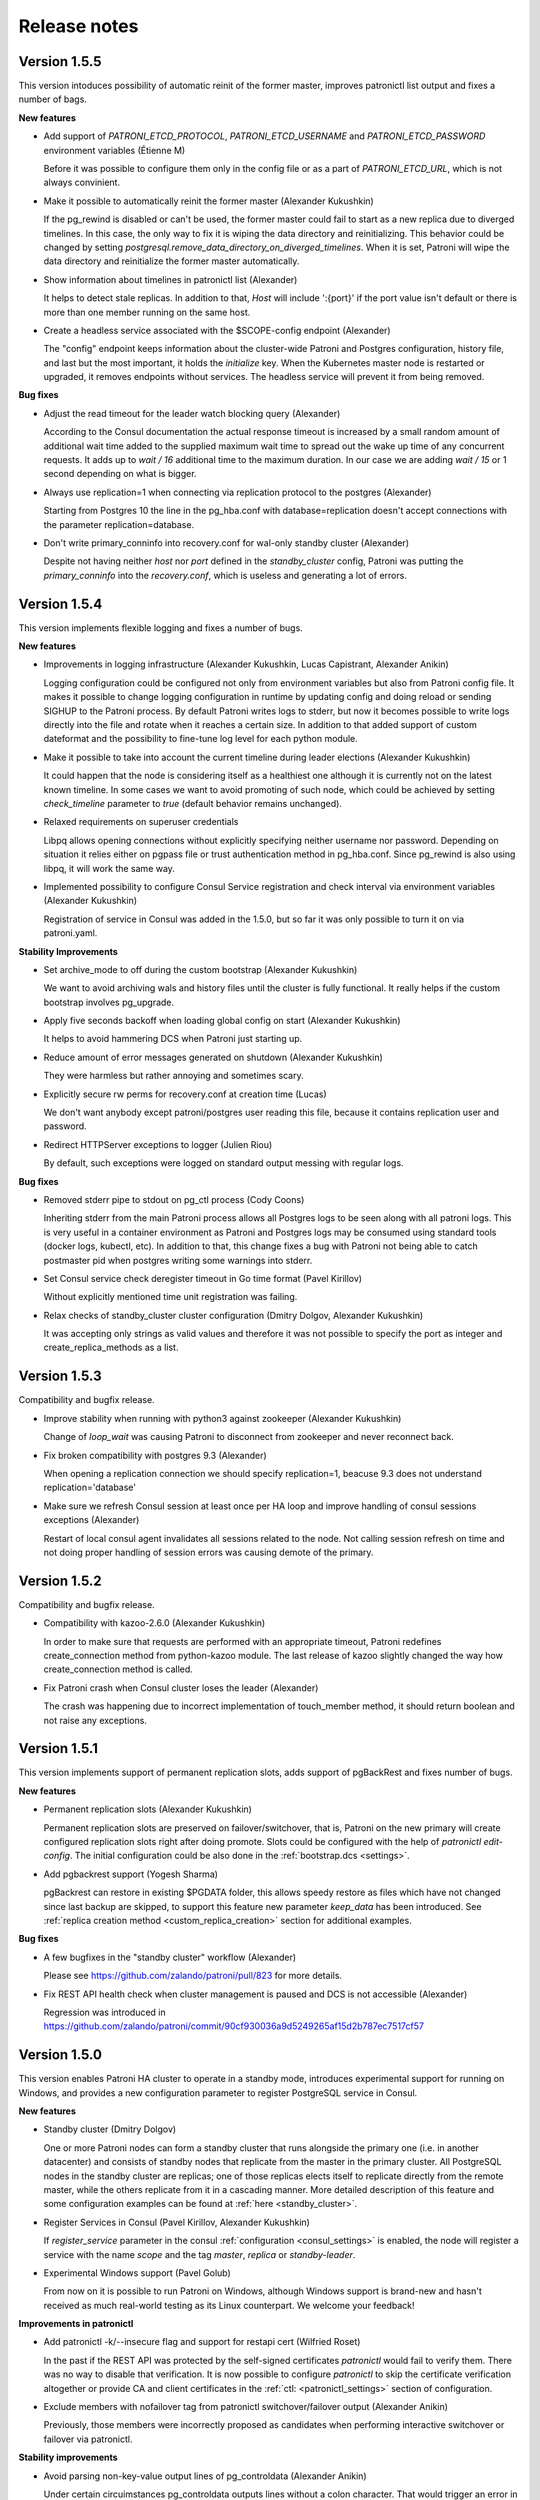 .. _releases:

Release notes
=============

Version 1.5.5
-------------

This version intoduces possibility of automatic reinit of the former master, improves patronictl list output and fixes a number of bags.

**New features**

- Add support of `PATRONI_ETCD_PROTOCOL`, `PATRONI_ETCD_USERNAME` and `PATRONI_ETCD_PASSWORD` environment variables (Étienne M)

  Before it was possible to configure them only in the config file or as a part of `PATRONI_ETCD_URL`, which is not always convinient.

- Make it possible to automatically reinit the former master (Alexander Kukushkin)

  If the pg_rewind is disabled or can't be used, the former master could fail to start as a new replica due to diverged timelines. In this case, the only way to fix it is wiping the data directory and reinitializing. This behavior could be changed by setting `postgresql.remove_data_directory_on_diverged_timelines`. When it is set, Patroni will wipe the data directory and reinitialize the former master automatically.

- Show information about timelines in patronictl list (Alexander)

  It helps to detect stale replicas. In addition to that, `Host` will include ':{port}' if the port value isn't default or there is more than one member running on the same host.

- Create a headless service associated with the $SCOPE-config endpoint (Alexander)

  The "config" endpoint keeps information about the cluster-wide Patroni and Postgres configuration, history file, and last but the most important, it holds the `initialize` key. When the Kubernetes master node is restarted or upgraded, it removes endpoints without services. The headless service will prevent it from being removed.

**Bug fixes**

- Adjust the read timeout for the leader watch blocking query (Alexander)

  According to the Consul documentation the actual response timeout is increased by a small random amount of additional wait time added to the supplied maximum wait time to spread out the wake up time of any concurrent requests. It adds up to `wait / 16` additional time to the maximum duration. In our case we are adding `wait / 15` or 1 second depending on what is bigger.

- Always use replication=1 when connecting via replication protocol to the postgres (Alexander)

  Starting from Postgres 10 the line in the pg_hba.conf with database=replication doesn't accept connections with the parameter replication=database.

- Don't write primary_conninfo into recovery.conf for wal-only standby cluster (Alexander)

  Despite not having neither `host` nor `port` defined in the `standby_cluster` config, Patroni was putting the `primary_conninfo` into the `recovery.conf`, which is useless and generating a lot of errors.


Version 1.5.4
-------------

This version implements flexible logging and fixes a number of bugs.

**New features**

- Improvements in logging infrastructure (Alexander Kukushkin, Lucas Capistrant, Alexander Anikin)

  Logging configuration could be configured not only from environment variables but also from Patroni config file. It makes it possible to change logging configuration in runtime by updating config and doing reload or sending SIGHUP to the Patroni process. By default Patroni writes logs to stderr, but now it becomes possible to write logs directly into the file and rotate when it reaches a certain size. In addition to that added support of custom dateformat and the possibility to fine-tune log level for each python module.

- Make it possible to take into account the current timeline during leader elections (Alexander Kukushkin)

  It could happen that the node is considering itself as a healthiest one although it is currently not on the latest known timeline. In some cases we want to avoid promoting of such node, which could be achieved by setting `check_timeline` parameter to `true` (default behavior remains unchanged).

- Relaxed requirements on superuser credentials

  Libpq allows opening connections without explicitly specifying neither username nor password. Depending on situation it relies either on pgpass file or trust authentication method in pg_hba.conf. Since pg_rewind is also using libpq, it will work the same way.

- Implemented possibility to configure Consul Service registration and check interval via environment variables (Alexander Kukushkin)

  Registration of service in Consul was added in the 1.5.0, but so far it was only possible to turn it on via patroni.yaml.

**Stability Improvements**

- Set archive_mode to off during the custom bootstrap (Alexander Kukushkin)

  We want to avoid archiving wals and history files until the cluster is fully functional.  It really helps if the custom bootstrap involves pg_upgrade.

- Apply five seconds backoff when loading global config on start (Alexander Kukushkin)

  It helps to avoid hammering DCS when Patroni just starting up.

- Reduce amount of error messages generated on shutdown (Alexander Kukushkin)

  They were harmless but rather annoying and sometimes scary.

- Explicitly secure rw perms for recovery.conf at creation time (Lucas)

  We don't want anybody except patroni/postgres user reading this file, because it contains replication user and password.

- Redirect HTTPServer exceptions to logger (Julien Riou)

  By default, such exceptions were logged on standard output messing with regular logs.

**Bug fixes**

- Removed stderr pipe to stdout on pg_ctl process (Cody Coons)

  Inheriting stderr from the main Patroni process allows all Postgres logs to be seen along with all patroni logs. This is very useful in a container environment as Patroni and Postgres logs may be consumed using standard tools (docker logs, kubectl, etc). In addition to that, this change fixes a bug with Patroni not being able to catch postmaster pid when postgres writing some warnings into stderr.

- Set Consul service check deregister timeout in Go time format (Pavel Kirillov)

  Without explicitly mentioned time unit registration was failing.

- Relax checks of standby_cluster cluster configuration (Dmitry Dolgov, Alexander Kukushkin)

  It was accepting only strings as valid values and therefore it was not possible to specify the port as integer and create_replica_methods as a list.

Version 1.5.3
-------------

Compatibility and bugfix release.

- Improve stability when running with python3 against zookeeper (Alexander Kukushkin)

  Change of `loop_wait` was causing Patroni to disconnect from zookeeper and never reconnect back.

- Fix broken compatibility with postgres 9.3 (Alexander)

  When opening a replication connection we should specify replication=1, beacuse 9.3 does not understand replication='database'

- Make sure we refresh Consul session at least once per HA loop and improve handling of consul sessions exceptions (Alexander)

  Restart of local consul agent invalidates all sessions related to the node. Not calling session refresh on time and not doing proper handling of session errors was causing demote of the primary.

Version 1.5.2
-------------

Compatibility and bugfix release.

- Compatibility with kazoo-2.6.0 (Alexander Kukushkin)

  In order to make sure that requests are performed with an appropriate timeout, Patroni redefines create_connection method from python-kazoo module. The last release of kazoo slightly changed the way how create_connection method is called.

- Fix Patroni crash when Consul cluster loses the leader (Alexander)

  The crash was happening due to incorrect implementation of touch_member method, it should return boolean and not raise any exceptions.

Version 1.5.1
-------------

This version implements support of permanent replication slots, adds support of pgBackRest and fixes number of bugs.

**New features**

- Permanent replication slots (Alexander Kukushkin)

  Permanent replication slots are preserved on failover/switchover, that is, Patroni on the new primary will create configured replication slots right after doing promote. Slots could be configured with the help of `patronictl edit-config`. The initial configuration could be also done in the :ref:`bootstrap.dcs <settings>`.

- Add pgbackrest support (Yogesh Sharma)

  pgBackrest can restore in existing $PGDATA folder, this allows speedy restore as files which have not changed since last backup are skipped, to support this feature new parameter `keep_data` has been introduced. See :ref:`replica creation method <custom_replica_creation>` section for additional examples.

**Bug fixes**

- A few bugfixes in the "standby cluster" workflow (Alexander)

  Please see https://github.com/zalando/patroni/pull/823 for more details.

- Fix REST API health check when cluster management is paused and DCS is not accessible (Alexander)

  Regression was introduced in https://github.com/zalando/patroni/commit/90cf930036a9d5249265af15d2b787ec7517cf57

Version 1.5.0
-------------

This version enables Patroni HA cluster to operate in a standby mode, introduces experimental support for running on Windows, and provides a new configuration parameter to register PostgreSQL service in Consul.

**New features**

- Standby cluster (Dmitry Dolgov)

  One or more Patroni nodes can form a standby cluster that runs alongside the primary one (i.e. in another datacenter) and consists of standby nodes that replicate from the master in the primary cluster. All PostgreSQL nodes in the standby cluster are replicas; one of those replicas elects itself to replicate directly from the remote master, while the others replicate from it in a cascading manner. More detailed description of this feature and some configuration examples can be found at :ref:`here <standby_cluster>`.

- Register Services in Consul (Pavel Kirillov, Alexander Kukushkin)

  If `register_service` parameter in the consul :ref:`configuration <consul_settings>` is enabled, the node will register a service with the name `scope` and the tag `master`, `replica` or `standby-leader`.

- Experimental Windows support (Pavel Golub)

  From now on it is possible to run Patroni on Windows, although Windows support is brand-new and hasn't received as much real-world testing as its Linux counterpart. We welcome your feedback!

**Improvements in patronictl**

- Add patronictl -k/--insecure flag and support for restapi cert (Wilfried Roset)

  In the past if the REST API was protected by the self-signed certificates `patronictl` would fail to verify them. There was no way to  disable that verification. It is now possible to configure `patronictl` to skip the certificate verification altogether or provide CA and client certificates in the :ref:`ctl: <patronictl_settings>` section of configuration.

- Exclude members with nofailover tag from patronictl switchover/failover output (Alexander Anikin)

  Previously, those members were incorrectly proposed as candidates when performing interactive switchover or failover via patronictl.

**Stability improvements**

- Avoid parsing non-key-value output lines of pg_controldata (Alexander Anikin)

  Under certain circuimstances pg_controldata outputs lines without a colon character. That would trigger an error in Patroni code that parsed pg_controldata output, hiding the actual problem; often such lines are emitted in a warning shown by pg_controldata before the regular output, i.e. when the binary major version does not match the one of the PostgreSQL data directory.

- Add member name to the error message during the leader election (Jan Mussler)

  During the leader election, Patroni connects to all known members of the cluster and requests their status. Such status is written to the Patroni log and includes the name of the member. Previously, if the member was not accessible, the error message did not indicate its name, containing only the URL.

- Immediately reserve the WAL position upon creation of the replication slot (Alexander Kukushkin)

  Starting from 9.6, `pg_create_physical_replication_slot` function provides an additional boolean parameter `immediately_reserve`. When it is set to `false`, which is also the default, the slot doesn't reserve the WAL position until it receives the first client connection, potentially losing some segments required by the client in a time window between the slot creation and the intiial client connection.

- Fix bug in strict synchronous replication (Alexander Kukushkin)

  When running with `synchronous_mode_strict: true`, in some cases Patroni puts `*` into the `synchronous_standby_names`, changing the sync state for most of the replication connections to `potential`. Previously, Patroni couldn't pick a synchronous candidate under such curcuimstances, as it only considered those with the state `async`.


Version 1.4.6
-------------

**Bug fixes and stability improvements**

This release fixes a critical issue with Patroni API /master endpoint returning 200 for the non-master node. This is a
reporting issue, no actual split-brain, but under certain circumstances clients might be directed to the read-only node.

- Reset is_leader status on demote (Alexander Kukushkin, Oleksii Kliukin)

  Make sure demoted cluster member stops responding with code 200 on the /master API call.

- Add new "cluster_unlocked" field to the API output (Dmitry Dolgov)

  This field indicates whether the cluster has the master running. It can be used when it is not possible to query any
  other node but one of the replicas.

Version 1.4.5
-------------

**New features**

- Improve logging when applying new postgres configuration (Don Seiler)

  Patroni logs changed parameter names and values.

- Python 3.7 compatibility (Christoph Berg)

  async is a reserved keyword in python3.7

- Set state to "stopped" in the DCS when a member is shut down (Tony Sorrentino)

  This shows the member state as "stopped" in "patronictl list" command.

- Improve the message logged when stale postmaster.pid matches a running process (Ants Aasma)

  The previous one was beyond confusing.

- Implement patronictl reload functionality (Don Seiler)

  Before that it was only possible to reload configuration by either calling REST API or by sending SIGHUP signal to the Patroni process.

- Take and apply some parameters from controldata when starting as a replica (Alexander Kukushkin)

  The value of `max_connections` and some other parameters set in the global configuration may be lower than the one actually used by the primary; when this happens, the replica cannot start and should be fixed manually. Patroni takes care of that now by reading and applying the value from  `pg_controldata`, starting postgres and setting `pending_restart` flag.

- If set, use LD_LIBRARY_PATH when starting postgres (Chris Fraser)

  When starting up Postgres, Patroni was passing along PATH, LC_ALL and LANG env vars if they are set. Now it is doing the same with LD_LIBRARY_PATH. It should help if somebody installed PostgreSQL to non-standard place.

- Rename create_replica_method to create_replica_methods (Dmitry Dolgov)

  To make it clear that it's actually an array. The old name is still supported for backward compatibility.

**Bug fixes and stability improvements**

- Fix condition for the replica start due to pg_rewind in paused state (Oleksii  Kliukin)

  Avoid starting the replica that had already executed pg_rewind before.

- Respond 200 to the master health-check only if update_lock has been successful (Alexander)

  Prevent Patroni from reporting itself a master on the former (demoted) master if DCS is partitioned.

- Fix compatibility with the new consul module (Alexander)

  Starting from v1.1.0 python-consul changed internal API and started using `list` instead of `dict` to pass query parameters.

- Catch exceptions from Patroni REST API thread during shutdown (Alexander)

  Those uncaught exceptions kept PostgreSQL running at shutdown.

- Do crash recovery only when Postgres runs as the master (Alexander)

  Require `pg_controldata` to report  'in production' or 'shutting down' or 'in crash recovery'. In all other cases no crash recovery is necessary.

- Improve handling of configuration errors (Henning Jacobs, Alexander)

  It is possible to change a lot of parameters in runtime (including `restapi.listen`) by updating Patroni config file and sending SIGHUP to Patroni process. This fix eliminates obscure exceptions from the 'restapi' thread when some of the parameters receive invalid values.


Version 1.4.4
-------------

**Stability improvements**

- Fix race condition in poll_failover_result (Alexander Kukushkin)

  It didn't affect directly neither failover nor switchover, but in some rare cases it was reporting success too early, when the former leader released the lock, producing a 'Failed over to "None"' instead of 'Failed over to "desired-node"' message.

- Treat Postgres parameter names as case insensitive (Alexander)

  Most of the Postgres parameters have snake_case names, but there are three exceptions from this rule: DateStyle, IntervalStyle and TimeZone. Postgres accepts those parameters when written in a different case (e.g. timezone = 'some/tzn'); however, Patroni was unable to find case-insensitive matches of those parameter names in pg_settings and ignored such parameters as a result.

- Abort start if attaching to running postgres and cluster not initialized (Alexander)

  Patroni can attach itself to an already running Postgres instance. It is imperative to start running Patroni on the master node before getting to the replicas.

- Fix behavior of patronictl scaffold (Alexander)

  Pass dict object to touch_member instead of json encoded string, DCS implementation will take care of encoding it.

- Don't demote master if failed to update leader key in pause (Alexander)

  During maintenance a DCS may start failing write requests while continuing to responds to read ones. In that case, Patroni used to put the Postgres master node to a read-only mode after failing to update the leader lock in DCS.

- Sync replication slots when Patroni notices a new postmaster process (Alexander)

  If Postgres has been restarted, Patroni has to make sure that list of replication slots matches its expectations.

- Verify sysid and sync replication slots after coming out of pause (Alexander)

  During the `maintenance` mode it may happen that data directory was completely rewritten and therefore we have to make sure that `Database system identifier` still belongs to our cluster and replication slots are in sync with Patroni expectations.

- Fix a possible failure to start not running Postgres on a data directory with postmaster lock file present (Alexander)

  Detect reuse of PID from the postmaster lock file. More likely to hit such problem if you run Patroni and Postgres in the docker container.

- Improve protection of DCS being accidentally wiped (Alexander)

  Patroni has a lot of logic in place to prevent failover in such case; it can also restore all keys back; however, until this change an accidental removal of /config key was switching off pause mode for 1 cycle of HA loop.

- Do not exit when encountering invalid system ID (Oleksii Kliukin)

  Do not exit when the cluster system ID is empty or the one that doesn't pass the validation check. In that case, the cluster most likely needs a reinit; mention it in the result message. Avoid terminating Patroni, as otherwise reinit cannot happen.

**Compatibility with Kubernetes 1.10+**

- Added check for empty subsets (Cody Coons)

  Kubernetes 1.10.0+ started returning `Endpoints.subsets` set to `None` instead of `[]`.

**Bootstrap improvements**

- Make deleting recovery.conf optional (Brad Nicholson)

  If `bootstrap.<custom_bootstrap_method_name>.keep_existing_recovery_conf` is defined and set to ``True``, Patroni will not remove the existing ``recovery.conf`` file. This is useful when bootstrapping from a backup with tools like pgBackRest that generate the appropriate `recovery.conf` for you.

- Allow options to the basebackup built-in method (Oleksii)

  It is now possible to supply options to the built-in basebackup method by defining the `basebackup` section in the configuration, similar to how those are defined for custom replica creation methods. The difference is in the format accepted by the `basebackup` section: since pg_basebackup accepts both `--key=value` and `--key` options, the contents of the section could be either a dictionary of key-value pairs, or a list of either one-element dictionaries or just keys (for the options that don't accept values). See :ref:`replica creation method <custom_replica_creation>` section for additional examples.


Version 1.4.3
-------------

**Improvements in logging**

- Make log level configurable from environment variables (Andy Newton, Keyvan Hedayati)

  `PATRONI_LOGLEVEL` - sets the general logging level
  `PATRONI_REQUESTS_LOGLEVEL` - sets the logging level for all HTTP requests e.g. Kubernetes API calls
  See `the docs for Python logging <https://docs.python.org/3.6/library/logging.html#levels>` to get the names of possible log levels

**Stability improvements and bug fixes**

- Don't rediscover etcd cluster topology when watch timed out (Alexander Kukushkin)

  If we have only one host in etcd configuration and exactly this host is not accessible, Patroni was starting discovery of cluster topology and never succeeding. Instead it should just switch to the next available node.

- Write content of bootstrap.pg_hba into a pg_hba.conf after custom bootstrap (Alexander)

  Now it behaves similarly to the usual bootstrap with `initdb`

- Single user mode was waiting for user input and never finish (Alexander)

  Regression was introduced in https://github.com/zalando/patroni/pull/576


Version 1.4.2
-------------

**Improvements in patronictl**

- Rename scheduled failover to scheduled switchover (Alexander Kukushkin)

  Failover and switchover functions were separated in version 1.4, but `patronictl list` was still reporting `Scheduled failover` instead of `Scheduled switchover`.

- Show information about pending restarts (Alexander)

  In order to apply some configuration changes sometimes it is necessary to restart postgres. Patroni was already giving a hint about that in the REST API and when writing node status into DCS, but there were no easy way to display it.

- Make show-config to work with cluster_name from config file (Alexander)

  It works similar to the `patronictl edit-config`

**Stability improvements**

- Avoid calling pg_controldata during bootstrap (Alexander)

  During initdb or custom bootstrap there is a time window when pgdata is not empty but pg_controldata has not been written yet. In such case pg_controldata call was failing with error messages.

- Handle exceptions raised from psutil (Alexander)

  cmdline is read and parsed every time when `cmdline()` method is called. It could happen that the process being examined
  has already disappeared, in that case `NoSuchProcess` is raised.

**Kubernetes support improvements**

- Don't swallow errors from k8s API (Alexander)

  A call to Kubernetes API could fail for a different number of reasons. In some cases such call should be retried, in some other cases we should log the error message and the exception stack trace. The change here will help debug Kubernetes permission issues.

- Update Kubernetes example Dockerfile to install Patroni from the master branch (Maciej Szulik)

  Before that it was using `feature/k8s`, which became outdated.

- Add proper RBAC to run patroni on k8s (Maciej)

  Add the Service account that is assigned to the pods of the cluster, the role that holds only the necessary permissions, and the rolebinding that connects the Service account and the Role.


Version 1.4.1
-------------

**Fixes in patronictl**

- Don't show current leader in suggested list of members to failover to. (Alexander Kukushkin)

  patronictl failover could still work when there is leader in the cluster and it should be excluded from the list of member where it is possible to failover to.

- Make patronictl switchover compatible with the old Patroni api (Alexander)

  In case if POST /switchover REST API call has failed with status code 501 it will do it once again, but to /failover endpoint.


Version 1.4
-----------

This version adds support for using Kubernetes as a DCS, allowing to run Patroni as a cloud-native agent in Kubernetes without any additional deployments of Etcd, Zookeeper or Consul.

**Upgrade notice**

Installing Patroni via pip will no longer bring in dependencies for (such as libraries for Etcd, Zookeper, Consul or Kubernetes, or support for AWS). In order to enable them one need to list them in pip install command explicitely, for instance `pip install patroni[etcd,kubernetes]`.

**Kubernetes support**

Implement Kubernetes-based DCS. The endpoints meta-data is used in order to store the configuration and the leader key. The meta-data field inside the pods definition is used to store the member-related data.
In addition to using Endpoints, Patroni supports ConfigMaps. You can find more information about this feature in the :ref:`Kubernetes chapter of the documentation <kubernetes>`

**Stability improvements**

- Factor out postmaster process into a separate object (Ants Aasma)

  This object identifies a running postmaster process via pid and start time and simplifies detection (and resolution) of situations when the postmaster was restarted behind our back or when postgres directory disappeared from the file system.

- Minimize the amount of SELECT's issued by Patroni on every loop of HA cylce (Alexander Kukushkin)

  On every iteration of HA loop Patroni needs to know recovery status and absolute wal position. From now on Patroni will run only single SELECT to get this information instead of two on the replica and three on the master.

- Remove leader key on shutdown only when we have the lock (Ants)

  Unconditional removal was generating unnecessary and missleading exceptions.

**Improvements in patronictl**

- Add version command to patronictl (Ants)

  It will show the version of installed Patroni and versions of running Patroni instances (if the cluster name is specified).

- Make optional specifying cluster_name argument for some of patronictl commands (Alexander, Ants)

  It will work if patronictl is using usual Patroni configuration file with the ``scope`` defined.

- Show information about scheduled switchover and maintenance mode (Alexander)

  Before that it was possible to get this information only from Patroni logs or directly from DCS.

- Improve ``patronictl reinit`` (Alexander)

  Sometimes ``patronictl reinit`` refused to proceed when Patroni was busy with other actions, namely trying to start postgres. `patronictl` didn't provide any commands to cancel such long running actions and the only (dangerous) workarond was removing a data directory manually. The new implementation of `reinit` forcefully cancells other long-running actions before proceeding with reinit.

- Implement ``--wait`` flag in ``patronictl pause`` and ``patronictl resume`` (Alexander)

  It will make ``patronictl`` wait until the requested action is acknowledged by all nodes in the cluster.
  Such behaviour is achieved by exposing the ``pause`` flag for every node in DCS and via the REST API.

- Rename ``patronictl failover`` into ``patronictl switchover`` (Alexander)

  The previous ``failover`` was actually only capable of doing a switchover; it refused to proceed in a cluster without the leader.

- Alter the behavior of ``patronictl failover`` (Alexander)

  It will work even if there is no leader, but in that case you will have to explicitely specify a node which should become the new leader.

**Expose information about timeline and history**

- Expose current timeline in DCS and via API (Alexander)

  Store information about the current timeline for each member of the cluster. This information is accessible via the API and is stored in the DCS

- Store promotion history in the /history key in DCS (Alexander)

  In addition, store the timeline history enriched with the timestamp of the corresponding promotion in the /history key in DCS and update it with each promote.

**Add endpoints for getting synchronous and asynchronous replicas**

- Add new /sync and /async endpoints (Alexander, Oleksii Kliukin)

 Those endpoints (also accessible as /synchronous and /asynchronous) return 200 only for synchronous and asynchornous replicas correspondingly (exclusing those marked as `noloadbalance`).

**Allow multiple hosts for Etcd**

- Add a new `hosts` parameter to Etcd configuration (Alexander)

  This parameter should contain the initial list of hosts that will be used to discover and populate the list of the running etcd cluster members. If for some reason during work this list of discovered hosts is exhausted (no available hosts from that list), Patroni will return to the initial list from the `hosts` parameter.


Version 1.3.6
-------------

**Stability improvements**

- Verify process start time when checking if postgres is running. (Ants Aasma)

  After a crash that doesn't clean up postmaster.pid there could be a new process with the same pid, resulting in a false positive for is_running(), which will lead to all kinds of bad behavior.

- Shutdown postgresql before bootstrap when we lost data directory (ainlolcat)

  When data directory on the master is forcefully removed, postgres process can still stay alive for some time and prevent the replica created in place of that former master from starting or replicating.
  The fix makes Patroni cache the postmaster pid and its start time and let it terminate the old postmaster in case it is still running after the corresponding data directory has been removed.

- Perform crash recovery in a single user mode if postgres master dies (Alexander Kukushkin)

  It is unsafe to start immediately as a standby and not possible to run ``pg_rewind`` if postgres hasn't been shut down cleanly.
  The single user crash recovery only kicks in if ``pg_rewind`` is enabled or there is no master at the moment.

**Consul improvements**

- Make it possible to provide datacenter configuration for Consul (Vilius Okockis, Alexander)

  Before that Patroni was always communicating with datacenter of the host it runs on.

- Always send a token in X-Consul-Token http header (Alexander)

  If ``consul.token`` is defined in Patroni configuration, we will always send it in the 'X-Consul-Token' http header.
  python-consul module tries to be "consistent" with Consul REST API, which doesn't accept token as a query parameter for `session API <https://www.consul.io/api/session.html>`__, but it still works with 'X-Consul-Token' header.

- Adjust session TTL if supplied value is smaller than the minimum possible (Stas Fomin, Alexander)

  It could happen that the TTL provided in the Patroni configuration is smaller than the minimum one supported by Consul. In that case, Consul agent fails to create a new session.
  Without a session Patroni cannot create member and leader keys in the Consul KV store, resulting in an unhealthy cluster.

**Other improvements**

- Define custom log format via environment variable ``PATRONI_LOGFORMAT`` (Stas)

  Allow disabling timestamps and other similar fields in Patroni logs if they are already added by the system logger (usually when Patroni runs as a service).

Version 1.3.5
-------------

**Bugfix**

- Set role to 'uninitialized' if data directory was removed (Alexander Kukushkin)

  If the node was running as a master it was preventing from failover.

**Stability improvement**

- Try to run postmaster in a single-user mode if we tried and failed to start postgres (Alexander)

  Usually such problem happens when node running as a master was terminated and timelines were diverged.
  If ``recovery.conf`` has ``restore_command`` defined, there are really high chances that postgres will abort startup and leave controldata unchanged.
  It makes impossible to use ``pg_rewind``, which requires a clean shutdown.

**Consul improvements**

- Make it possible to specify health checks when creating session (Alexander)

  If not specified, Consul will use "serfHealth". From one side it allows fast detection of isolated master, but from another side it makes it impossible for Patroni to tolerate short network lags.

**Bugfix**

- Fix watchdog on Python 3 (Ants Aasma)

  A misunderstanding of the ioctl() call interface. If mutable=False then fcntl.ioctl() actually returns the arg buffer back.
  This accidentally worked on Python2 because int and str comparison did not return an error.
  Error reporting is actually done by raising IOError on Python2 and OSError on Python3.

Version 1.3.4
-------------

**Different Consul improvements**

- Pass the consul token as a header (Andrew Colin Kissa)

  Headers are now the prefered way to pass the token to the consul `API <https://www.consul.io/api/index.html#authentication>`__.


- Advanced configuration for Consul (Alexander Kukushkin)

  possibility to specify ``scheme``, ``token``, client and ca certificates :ref:`details <consul_settings>`.

- compatibility with python-consul-0.7.1 and above (Alexander)

  new python-consul module has changed signature of some methods

- "Could not take out TTL lock" message was never logged (Alexander)

  Not a critical bug, but lack of proper logging complicates investigation in case of problems.


**Quote synchronous_standby_names using quote_ident**

- When writing ``synchronous_standby_names`` into the ``postgresql.conf`` its value must be quoted (Alexander)

  If it is not quoted properly, PostgreSQL will effectively disable synchronous replication and continue to work.


**Different bugfixes around pause state, mostly related to watchdog** (Alexander)

- Do not send keepalives if watchdog is not active
- Avoid activating watchdog in a pause mode
- Set correct postgres state in pause mode
- Do not try to run queries from API if postgres is stopped


Version 1.3.3
-------------

**Bugfixes**

- synchronous replication was disabled shortly after promotion even when synchronous_mode_strict was turned on (Alexander Kukushkin)
- create empty ``pg_ident.conf`` file if it is missing after restoring from the backup (Alexander)
- open access in ``pg_hba.conf`` to all databases, not only postgres (Franco Bellagamba)


Version 1.3.2
-------------

**Bugfix**

- patronictl edit-config didn't work with ZooKeeper (Alexander Kukushkin)


Version 1.3.1
-------------

**Bugfix**

- failover via API was broken due to change in ``_MemberStatus`` (Alexander Kukushkin)


Version 1.3
-----------

Version 1.3 adds custom bootstrap possibility, significantly improves support for pg_rewind, enhances the
synchronous mode support, adds configuration editing to patronictl and implements watchdog support on Linux.
In addition, this is the first version to work correctly with PostgreSQL 10.

**Upgrade notice**

There are no known compatibility issues with the new version of Patroni. Configuration from version 1.2 should work
without any changes. It is possible to upgrade by installing new packages and either  restarting Patroni (will cause
PostgreSQL restart), or by putting Patroni into a :ref:`pause mode <pause>` first and then restarting Patroni on all
nodes in the cluster (Patroni in a pause mode will not attempt to stop/start PostgreSQL), resuming from the pause mode
at the end.

**Custom bootstrap**

- Make the process of bootstrapping the cluster configurable (Alexander Kukushkin)

  Allow custom bootstrap scripts instead of ``initdb`` when initializing the very first node in the cluster.
  The bootstrap command receives the name of the cluster and the path to the data directory. The resulting cluster can
  be configured to perform recovery, making it possible to bootstrap from a backup and do point in time recovery. Refer
  to the :ref:`documentaton page <custom_bootstrap>` for more detailed description of this feature.

**Smarter pg_rewind support**

-  Decide on whether to run pg_rewind by looking at the timeline differences from the current master (Alexander)

   Previously, Patroni had a fixed set of conditions to trigger pg_rewind, namely when starting a former master, when
   doing a switchover to the designated node for every other node in the cluster or when there is a replica with the
   nofailover tag. All those cases have in common a chance that some replica may be ahead of the new master. In some cases,
   pg_rewind did nothing, in some other ones it was not running when necessary. Instead of relying on this limited list
   of rules make Patroni compare the master and the replica WAL positions (using the streaming replication protocol)
   in order to reliably decide if rewind is necessary for the replica.

**Synchronous replication mode strict**

-  Enhance synchronous replication support by adding the strict mode (James Sewell, Alexander)

   Normally, when ``synchronous_mode`` is enabled and there are no replicas attached to the master, Patroni will disable
   synchronous replication in order to keep the master available for writes. The ``synchronous_mode_strict`` option
   changes that, when it is set Patroni will not disable the synchronous replication in a lack of replicas, effectively
   blocking all clients writing data to the master. In addition to the synchronous mode guarantee of preventing any data
   loss due to automatic failover, the strict mode ensures that each write is either durably stored on two nodes or not
   happening altogether if there is only one node in the cluster.

**Configuration editing with patronictl**

- Add configuration editing to patronictl (Ants Aasma, Alexander)

  Add the ability to patronictl of editing dynamic cluster configuration stored in DCS. Support either specifying the
  parameter/values from the command-line, invoking the $EDITOR, or applying configuration from the yaml file.

**Linux watchdog support**

- Implement watchdog support for Linux (Ants)

  Support Linux software watchdog in order to reboot the node where Patroni is not running or not responding (e.g because
  of the high load) The Linux software watchdog reboots the non-responsive node. It is possible to configure the watchdog
  device to use (`/dev/watchdog` by default) and the mode (on, automatic, off) from the watchdog section of the Patroni
  configuration. You can get more information from the :ref:`watchdog documentation <watchdog>`.

**Add support for PostgreSQL 10**

- Patroni is compatible with all beta versions of PostgreSQL 10 released so far and we expect it to be compatible with
  the PostgreSQL 10 when it will be released.

**PostgreSQL-related minor improvements**

- Define pg_hba.conf via the Patroni configuration file or the dynamic configuration in DCS (Alexander)

  Allow to define the contents of ``pg_hba.conf`` in the ``pg_hba`` sub-section of the ``postgresql`` section of the
  configuration. This simplifies managing ``pg_hba.conf`` on multiple nodes, as one needs to define it only ones in DCS
  instead of logging to every node, changing it manually and reload the configuration.

  When defined, the contents of this section will replace the current ``pg_hba.conf`` completely. Patroni ignores it
  if ``hba_file`` PostgreSQL parameter is set.

- Support connecting via a UNIX socket to the local PostgreSQL cluster (Alexander)

  Add the ``use_unix_socket`` option to the ``postgresql`` section of Patroni configuration. When set to true and the
  PostgreSQL ``unix_socket_directories`` option is not empty, enables Patroni to use the first value from it to connect
  to the local PostgreSQL cluster. If ``unix_socket_directories`` is not defined, Patroni will assume its default value
  and omit the ``host`` parameter in the PostgreSQL connection string altogether.

- Support change of superuser and replication credentials on reload (Alexander)

- Support storing of configuration files outside of PostgreSQL data directory (@jouir)

  Add the new configuration ``postgresql`` configuration directive ``config_dir``.
  It defaults to the data directory and must be writable by Patroni.

**Bug fixes and stability improvements**

- Handle EtcdEventIndexCleared and EtcdWatcherCleared exceptions (Alexander)

  Faster recovery when the watch operation is ended by Etcd by avoiding useless retries.

- Remove error spinning on Etcd failure and reduce log spam (Ants)

  Avoid immediate retrying and emitting stack traces in the log on the second and subsequent Etcd connection failures.

- Export locale variables when forking PostgreSQL processes (Oleksii Kliukin)

  Avoid the `postmaster became multithreaded during startup` fatal error on non-English locales for PostgreSQL built with NLS.

- Extra checks when dropping the replication slot (Alexander)

  In some cases Patroni is prevented from dropping the replication slot by the WAL sender.

- Truncate the replication slot name to 63  (NAMEDATALEN - 1) characters to comply with PostgreSQL naming rules (Nick Scott)

- Fix a race condition resulting in extra connections being opened to the PostgreSQL cluster from Patroni (Alexander)

- Release the leader key when the node restarts with an empty data directory (Alex Kerney)

- Set asynchronous executor busy when running bootstrap without a leader (Alexander)

  Failure to do so could have resulted in errors stating the node belonged to a different cluster, as Patroni proceeded with
  the normal business while being bootstrapped by a bootstrap method that doesn't require a leader to be present in the
  cluster.

- Improve WAL-E replica creation method (Joar Wandborg, Alexander).

  - Use csv.DictReader when parsing WAL-E base backup, accepting ISO dates with space-delimited date and time.
  - Support fetching current WAL position from the replica to estimate the amount of WAL to restore. Previously, the code used to call system information functions that were available only on the master node.


Version 1.2
-----------

This version introduces significant improvements over the handling of synchronous replication, makes the startup process and failover more reliable, adds PostgreSQL 9.6 support and fixes plenty of bugs.
In addition, the documentation, including these release notes, has been moved to https://patroni.readthedocs.io.

**Synchronous replication**

- Add synchronous replication support. (Ants Aasma)

  Adds a new configuration variable ``synchronous_mode``. When enabled, Patroni will manage ``synchronous_standby_names`` to enable synchronous replication whenever there are healthy standbys available. When synchronous mode is enabled, Patroni will automatically fail over only to a standby that was synchronously replicating at the time of the master failure. This effectively means that no user visible transaction gets lost in such a case. See the
  :ref:`feature documentation <synchronous_mode>` for the detailed description and implementation details.

**Reliability improvements**

- Do not try to update the leader position stored in the ``leader optime`` key when PostgreSQL is not 100% healthy. Demote immediately when the update of the leader key failed. (Alexander Kukushkin)

- Exclude unhealthy nodes from the list of targets to clone the new replica from. (Alexander)

- Implement retry and timeout strategy for Consul similar to how it is done for Etcd. (Alexander)

- Make ``--dcs`` and ``--config-file`` apply to all options in ``patronictl``. (Alexander)

- Write all postgres parameters into postgresql.conf. (Alexander)

  It allows starting PostgreSQL configured by Patroni with just ``pg_ctl``.

- Avoid exceptions when there are no users in the config. (Kirill Pushkin)

- Allow pausing an unhealthy cluster. Before this fix, ``patronictl`` would bail out if the node it tries to execute pause on is unhealthy. (Alexander)

- Improve the leader watch functionality. (Alexander)

  Previously the replicas were always watching the leader key (sleeping until the timeout or the leader key changes). With this change, they only watch
  when the replica's PostgreSQL is in the ``running`` state and not when it is stopped/starting or restarting PostgreSQL.

- Avoid running into race conditions when handling SIGCHILD as a PID 1. (Alexander)

  Previously a race condition could occur when running inside the Docker containers, since the same process inside Patroni both spawned new processes
  and handled SIGCHILD from them. This change uses fork/execs for Patroni and leaves the original PID 1 process responsible for handling signals from children.

- Fix WAL-E restore. (Oleksii Kliukin)

  Previously WAL-E restore used the ``no_master`` flag to avoid consulting with the master altogether, making Patroni always choose restoring
  from WAL over the ``pg_basebackup``. This change reverts it to the original meaning of ``no_master``, namely Patroni WAL-E restore may be selected as a replication method if the master is not running.
  The latter is checked by examining the connection string passed to the method. In addition, it makes the retry mechanism more robust and handles other minutia.

- Implement asynchronous DNS resolver cache. (Alexander)

  Avoid failing when DNS is temporary unavailable (for instance, due to an excessive traffic received by the node).

- Implement starting state and master start timeout. (Ants, Alexander)

  Previously ``pg_ctl`` waited for a timeout and then happily trodded on considering PostgreSQL to be running. This caused PostgreSQL to show up in listings as running when it was actually not and caused a race condition that   resulted in either a failover, or a crash recovery, or a crash recovery interrupted by failover and a missed rewind.
  This change adds a ``master_start_timeout`` parameter and introduces a new state for the main HA loop: ``starting``. When ``master_start_timeout`` is 0 we will failover immediately when the master crashes as soon as there is a failover candidate. Otherwise, Patroni will wait after attempting to start PostgreSQL on the master for the duration of the timeout; when it expires, it will failover if possible. Manual failover requests will be honored during the crash of the master even before the timeout expiration.

  Introduce the ``timeout`` parameter to the ``restart`` API endpoint and ``patronictl``. When it is set and restart takes longer than the timeout, PostgreSQL is considered unhealthy and the other nodes becomes eligible to take the leader lock.

- Fix ``pg_rewind`` behavior in a pause mode. (Ants)

  Avoid unnecessary restart in a pause mode when Patroni thinks it needs to rewind but rewind is not possible (i.e. ``pg_rewind`` is not present). Fallback to default ``libpq`` values for the ``superuser`` (default OS user) if ``superuser`` authentication is missing from the ``pg_rewind`` related Patroni configuration section.

- Serialize callback execution. Kill the previous callback of the same type when the new one is about to run. Fix the issue of spawning zombie processes when running callbacks. (Alexander)

- Avoid promoting a former master when the leader key is set in DCS but update to this leader key fails. (Alexander)

  This avoids the issue of a current master continuing to keep its role when it is partitioned together with the minority of nodes in Etcd and other DCSs that allow "inconsistent reads".

**Miscellaneous**

- Add ``post_init`` configuration option on bootstrap. (Alejandro Martínez)

  Patroni will call the script argument of this option right after running ``initdb`` and starting up PostgreSQL for a new cluster. The script receives a connection URL with ``superuser``
  and sets ``PGPASSFILE`` to point to the ``.pgpass`` file containing the password. If the script fails, Patroni initialization fails as well. It is useful for adding
  new users or creating extensions in the new cluster.

- Implement PostgreSQL 9.6 support. (Alexander)

  Use ``wal_level = replica`` as a synonym for ``hot_standby``, avoiding pending_restart flag when it changes from one to another. (Alexander)

**Documentation improvements**

- Add a Patroni main `loop workflow diagram <https://raw.githubusercontent.com/zalando/patroni/master/docs/ha_loop_diagram.png>`__. (Alejandro, Alexander)

- Improve README, adding the Helm chart and links to release notes. (Lauri Apple)

- Move Patroni documentation to ``Read the Docs``. The up-to-date documentation is available at https://patroni.readthedocs.io. (Oleksii)

  Makes the documentation easily viewable from different devices (including smartphones) and searchable.

- Move the package to the semantic versioning. (Oleksii)

  Patroni will follow the major.minor.patch version schema to avoid releasing the new minor version on small but critical bugfixes. We will only publish the release notes for the minor version, which will include all patches.


Version 1.1
-----------

This release improves management of Patroni cluster by bring in pause mode, improves maintenance with scheduled and conditional restarts, makes Patroni interaction with Etcd or Zookeeper more resilient and greatly enhances patronictl.

**Upgrade notice**

When upgrading from releases below 1.0 read about changing of credentials and configuration format at 1.0 release notes.

**Pause mode**

- Introduce pause mode to temporary detach Patroni from managing PostgreSQL instance (Murat Kabilov, Alexander Kukushkin, Oleksii Kliukin).

  Previously, one had to send SIGKILL signal to Patroni to stop it without terminating PostgreSQL. The new pause mode detaches Patroni from PostgreSQL cluster-wide without terminating Patroni. It is similar to the maintenance mode in Pacemaker. Patroni is still responsible for updating member and leader keys in DCS, but it will not start, stop or restart PostgreSQL server in the process. There are a few exceptions, for instance, manual failovers, reinitializes and restarts are still allowed. You can read :ref:`a detailed description of this feature <pause>`.

In addition, patronictl supports new ``pause`` and ``resume`` commands to toggle the pause mode.

**Scheduled and conditional restarts**

- Add conditions to the restart API command (Oleksii)

  This change enhances Patroni restarts by adding a couple of conditions that can be verified in order to do the restart. Among the conditions are restarting when PostgreSQL role is either a master or a replica, checking the PostgreSQL version number or restarting only when restart is necessary in order to apply configuration changes.

- Add scheduled restarts (Oleksii)

  It is now possible to schedule a restart in the future. Only one scheduled restart per node is supported. It is possible to clear the scheduled restart if it is not needed anymore. A combination of scheduled and conditional restarts is supported, making it possible, for instance, to scheduled minor PostgreSQL upgrades in the night, restarting only the instances that are running the outdated minor version without adding postgres-specific logic to administration scripts.

- Add support for conditional and scheduled restarts to patronictl (Murat).

  patronictl restart supports several new options. There is also patronictl flush command to clean the scheduled actions.

**Robust DCS interaction**

- Set Kazoo timeouts depending on the loop_wait (Alexander)

  Originally, ping_timeout and connect_timeout values were calculated from the negotiated session timeout. Patroni loop_wait was not taken into account. As
  a result, a single retry could take more time than the session timeout, forcing Patroni to release the lock and demote.

  This change set ping and connect timeout to half of the value of loop_wait, speeding up detection of connection issues and  leaving enough time to retry the connection attempt before loosing the lock.

- Update Etcd topology only after original request succeed (Alexander)

  Postpone updating the Etcd topology known to the client until after the original request. When retrieving the cluster topology, implement the retry timeouts depending on the known number of nodes in the Etcd cluster. This makes our client prefer to get the results of the request to having the up-to-date list of nodes.

  Both changes make Patroni connections to DCS more robust in the face of network issues.

**Patronictl, monitoring and configuration**

- Return information about streaming replicas via the API (Feike Steenbergen)

Previously, there was no reliable way to query Patroni about PostgreSQL instances that fail to stream changes (for instance, due to connection issues). This change exposes the contents of pg_stat_replication via the /patroni endpoint.

- Add patronictl scaffold command (Oleksii)

  Add a command to create cluster structure in Etcd. The cluster is created with user-specified sysid and leader, and both leader and member keys are made persistent. This command is useful to create so-called master-less configurations, where Patroni cluster consisting of only replicas replicate  from the external master node that is unaware of Patroni. Subsequently, one
  may remove the leader key, promoting one of the Patroni nodes and replacing
  the original master with the Patroni-based HA cluster.

- Add configuration option ``bin_dir`` to locate PostgreSQL binaries (Ants Aasma)

  It is useful to be able to specify the location of PostgreSQL binaries explicitly when Linux distros that support installing multiple PostgreSQL versions at the same time.

- Allow configuration file path to be overridden using ``custom_conf`` of (Alejandro Martínez)

  Allows for custom configuration file paths, which will be unmanaged by Patroni, :ref:`details <postgresql_settings>`.

**Bug fixes and code improvements**

- Make Patroni compatible with new version schema in PostgreSQL 10 and above (Feike)

  Make sure that Patroni understand 2-digits version numbers when doing conditional restarts based on the PostgreSQL version.

- Use pkgutil to find DCS modules (Alexander)

  Use the dedicated python module instead of traversing directories manually in order to find DCS modules.

- Always call on_start callback when starting Patroni (Alexander)

  Previously, Patroni did not call any callbacks when attaching to the already running node with the correct role. Since callbacks are often used to route
  client connections that could result in the failure to register the running
  node in the connection routing scheme. With this fix, Patroni calls on_start
  callback even when attaching to the already running node.

- Do not drop active replication slots (Murat, Oleksii)

  Avoid dropping active physical replication slots on master. PostgreSQL cannot
  drop such slots anyway. This change makes possible to run non-Patroni managed
  replicas/consumers on the master.

- Close Patroni connections during start of the PostgreSQL instance (Alexander)

  Forces Patroni to close all former connections when PostgreSQL node is started. Avoids the trap of reusing former connections if postmaster was killed with SIGKILL.

- Replace invalid characters when constructing slot names from member names (Ants)

  Make sure that standby names that do not comply with the slot naming rules don't cause the slot creation and standby startup to fail. Replace the dashes in the slot names with underscores and all other characters not allowed in slot names with their unicode codepoints.

Version 1.0
-----------

This release introduces the global dynamic configuration that allows dynamic changes of the PostgreSQL and Patroni configuration parameters for the entire HA cluster. It also delivers numerous bugfixes.

**Upgrade notice**

When upgrading from v0.90 or below, always upgrade all replicas before the master. Since we don't store replication credentials in DCS anymore, an old replica won't be able to connect to the new master.

**Dynamic Configuration**

- Implement the dynamic global configuration (Alexander Kukushkin)

  Introduce new REST API endpoint /config to provide PostgreSQL and Patroni configuration parameters that should be set globally for the entire HA cluster (master and all the replicas). Those parameters are set in DCS and in many cases can be applied without disrupting PostgreSQL or Patroni. Patroni sets a special flag called "pending restart" visible via the API when some of the values require the PostgreSQL restart. In that case, restart should be issued manually via the API.

  Patroni SIGHUP or POST to /reload will make it re-read the configuration file.

  See the :ref:`dynamic configuration <dynamic_configuration>`  for the details on which parameters can be changed and the order of processing difference configuration sources.

  The configuration file format *has changed* since the v0.90. Patroni is still compatible with the old configuration files, but in order to take advantage of the bootstrap parameters one needs to change it. Users are encourage to update them by referring to the :ref:`dynamic configuraton documentation page <dynamic_configuration>`.

**More flexible configuration***

- Make postgresql configuration and database name Patroni connects to configurable (Misja Hoebe)

  Introduce `database` and `config_base_name` configuration parameters. Among others, it makes possible to run Patroni with PipelineDB and other PostgreSQL forks.

- Implement possibility to configure some Patroni configuration parameters via environment (Alexander)

  Those include the scope, the node name and the namespace, as well as the secrets and makes it easier to run Patroni in a dynamic environment, i.e. Kubernetes  Please, refer to the :ref:`supported environment variables <environment>` for further details.

- Update the built-in Patroni docker container  to take advantage of environment-based configuration (Feike Steenbergen).

- Add Zookeeper support to Patroni docker image (Alexander)

- Split the Zookeeper and Exhibitor configuration options (Alexander)

- Make patronictl reuse the code from Patroni to read configuration (Alexander)

  This allows patronictl to take advantage of environment-based configuration.

- Set application name to node name in primary_conninfo (Alexander)

  This simplifies identification and configuration of synchronous replication for a given node.

**Stability, security and usability improvements**

- Reset sysid and do not call pg_controldata when restore of backup in progress (Alexander)

  This change reduces the amount of noise generated by Patroni API health checks during the lengthy initialization of this node from the backup.

- Fix a bunch of pg_rewind corner-cases (Alexander)

  Avoid running pg_rewind if the source cluster is not the master.

  In addition, avoid removing the data directory on an unsuccessful rewind, unless the new parameter *remove_data_directory_on_rewind_failure* is set to true. By default it is false.

- Remove passwords from the replication connection string in DCS (Alexander)

  Previously, Patroni always used the replication credentials from the Postgres URL in DCS. That is now changed to take the credentials from the patroni configuration. The secrets (replication username and password) and no longer exposed in DCS.

- Fix the asynchronous machinery around the demote call (Alexander)

  Demote now runs totally asynchronously without blocking the DCS interactions.

- Make patronictl always send the authorization header if it is configured (Alexander)

  This allows patronictl to issue "protected" requests, i.e. restart or reinitialize, when Patroni is configured to require authorization on those.

- Handle the SystemExit exception correctly (Alexander)

  Avoids the issues of Patroni not stopping properly when receiving the SIGTERM

- Sample haproxy templates for confd (Alexander)

  Generates and dynamically changes haproxy configuration from the patroni state in the DCS using confide

- Improve and restructure the documentation to make it more friendly to the new users (Lauri Apple)

- API must report role=master during pg_ctl stop (Alexander)

  Makes the callback calls more reliable, particularly in the cluster stop case. In addition, introduce the `pg_ctl_timeout` option to set the timeout for the start, stop and restart calls via the `pg_ctl`.

- Fix the retry logic in etcd (Alexander)

  Make retries more predictable and robust.

- Make Zookeeper code more resilient against short network hiccups (Alexander)

  Reduce the connection timeouts to make Zookeeper connection attempts more frequent.

Version 0.90
------------

This releases adds support for Consul, includes a new *noloadbalance* tag, changes the behavior of the *clonefrom* tag, improves *pg_rewind* handling and improves *patronictl* control program.

**Consul support**

- Implement Consul support (Alexander Kukushkin)

  Patroni runs against Consul, in addition to Etcd and Zookeeper. the connection parameters can be configured in the YAML file.

**New and improved tags**

- Implement *noloadbalance* tag (Alexander)

  This tag makes Patroni always return that the replica is not available to the load balancer.

- Change the implementation of the *clonefrom* tag (Alexander)

  Previously, a node name had to be supplied to the *clonefrom*, forcing a tagged replica to clone from the specific node. The new implementation makes *clonefrom* a boolean tag: if it is set to true, the replica becomes a candidate for other replicas to clone from it. When multiple candidates are present, the replicas picks one randomly.

**Stability and security improvements**

- Numerous reliability improvements (Alexander)

  Removes some spurious error messages, improves the stability of the failover, addresses some corner cases with reading data from DCS, shutdown, demote and reattaching of the former leader.

- Improve systems script to avoid killing Patroni children on stop (Jan Keirse, Alexander Kukushkin)

  Previously, when stopping Patroni, *systemd* also sent a signal to PostgreSQL. Since Patroni also tried to stop PostgreSQL by itself, it resulted in sending to different shutdown requests (the smart shutdown, followed by the fast shutdown). That resulted in replicas disconnecting too early and a former master not being able to rejoin after demote. Fix by Jan with prior research by Alexander.

- Eliminate some cases where the former master was unable to call pg_rewind before rejoining as a replica (Oleksii Kliukin)

  Previously, we only called *pg_rewind* if the former master had crashed. Change this to always run pg_rewind for the former master as long as pg_rewind is present in the system. This fixes the case when the master is shut down before the replicas managed to get the latest changes (i.e. during the "smart" shutdown).

- Numerous improvements to unit- and acceptance- tests, in particular, enable support for Zookeeper and Consul (Alexander).

- Make Travis CI faster and implement support for running tests against Zookeeper (Exhibitor) and Consul (Alexander)

  Both unit and acceptance tests run automatically against Etcd, Zookeeper and Consul on each commit or pull-request.

- Clear environment variables before calling PostgreSQL commands from Patroni (Feike Steenbergen)

  This prevents  a possibility of reading system environment variables by connecting to the PostgreSQL cluster managed by Patroni.

**Configuration and control changes**

- Unify patronictl and Patroni configuration (Feike)

  patronictl can use the same configuration file as Patroni itself.

- Enable Patroni to read the configuration from the environment variables (Oleksii)

  This simplifies generating configuration for Patroni automatically, or merging a single configuration from different sources.

- Include database system identifier in the information returned by the API (Feike)

- Implement *delete_cluster* for all available DCSs (Alexander)

  Enables support for DCSs other than Etcd in patronictl.


Version 0.80
------------

This release adds support for *cascading replication* and simplifies Patroni management by providing *scheduled failovers*. One may use older versions of Patroni (in particular, 0.78) combined with this one in order to migrate to the new release. Note that the scheduled failover and cascading replication related features will only work with Patroni 0.80 and above.

**Cascading replication**

 - Add support for the *replicatefrom* and *clonefrom* tags for the patroni node (Oleksii Kliukin).

 The tag *replicatefrom*  allows a replica to use an arbitrary node a source, not necessary the master. The *clonefrom* does the same for the initial backup. Together, they enable Patroni to fully support cascading replication.

- Add support for running replication methods to initialize the replica even without a running replication connection (Oleksii).

 This is useful in order to create replicas from the snapshots stored on S3 or FTP.  A replication method that does not require a running replication connection should supply *no_master: true* in the yaml configuration. Those scripts will still be called in order if the replication connection is present.

**Patronictl, API and DCS improvements**

- Implement scheduled failovers (Feike Steenbergen).

  Failovers can be scheduled to happen at a certain time in the future, using either patronictl, or API calls.

- Add support for *dbuser* and *password* parameters in patronictl (Feike).

- Add PostgreSQL version to the health check output (Feike).

- Improve Zookeeper support in patronictl (Oleksandr Shulgin)

- Migrate to python-etcd 0.43 (Alexander Kukushkin)

**Configuration**

- Add a sample systems configuration script for Patroni (Jan Keirse).

- Fix the problem of Patroni ignoring the superuser name specified in the configuration file for DB connections  (Alexander).

- Fix the handling of CTRL-C by creating a separate session ID and process group for the postmaster launched by Patroni (Alexander).

**Tests**

- Add acceptance tests with *behave* in order to check real-world scenarios of running Patroni (Alexander, Oleksii).

  The tests can be launched manually using the *behave* command. They are also launched automatically for pull requests and after commits.

  Release notes for some older versions can be found on `project's github page <https://github.com/zalando/patroni/releases>`__.

